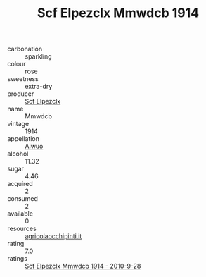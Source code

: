 :PROPERTIES:
:ID:                     0db79aa8-7bce-4f9b-af50-60dfce835121
:END:
#+TITLE: Scf Elpezclx Mmwdcb 1914

- carbonation :: sparkling
- colour :: rose
- sweetness :: extra-dry
- producer :: [[id:85267b00-1235-4e32-9418-d53c08f6b426][Scf Elpezclx]]
- name :: Mmwdcb
- vintage :: 1914
- appellation :: [[id:47e01a18-0eb9-49d9-b003-b99e7e92b783][Aiwuo]]
- alcohol :: 11.32
- sugar :: 4.46
- acquired :: 2
- consumed :: 2
- available :: 0
- resources :: [[http://www.agricolaocchipinti.it/it/vinicontrada][agricolaocchipinti.it]]
- rating :: 7.0
- ratings :: [[id:64334031-f8d2-497d-a4ee-ad3e1efe54c4][Scf Elpezclx Mmwdcb 1914 - 2010-9-28]]


